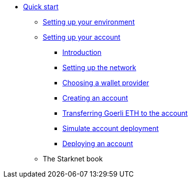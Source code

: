 * xref:index.adoc[Quick start]
** xref:environment_setup.adoc[Setting up your environment]

** xref:account_setup.adoc[Setting up your account]
*** xref:account_setup.adoc#introduction[Introduction]
*** xref:account_setup.adoc#setting-up-the-network[Setting up the network]
*** xref:account_setup.adoc#choosing-a-wallet-provider[Choosing a wallet provider]
*** xref:account_setup.adoc#creating-an-account[Creating an account]
*** xref:account_setup.adoc#transferring-goerli-eth-to-the-account[Transferring Goerli ETH to the account]
*** xref:account_setup.adoc#simulate-account-deployment[Simulate account deployment]
*** xref:account_setup.adoc#deploying-an-account[Deploying an account]

** The Starknet book

//** xref:deploying_contracts.adoc[Deploying smart contracts]
//** xref:writing_first_contract.adoc[Writing your first Starknet contract]